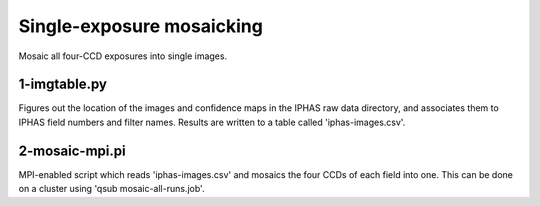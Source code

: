 Single-exposure mosaicking
==========================

Mosaic all four-CCD exposures into single images.

1-imgtable.py
-------------

Figures out the location of the images and confidence maps in the IPHAS raw data directory, and associates them to IPHAS field numbers and filter names.
Results are written to a table called 'iphas-images.csv'.

2-mosaic-mpi.pi
---------------

MPI-enabled script which reads 'iphas-images.csv' and mosaics the four CCDs of each field into one.
This can be done on a cluster using 'qsub mosaic-all-runs.job'.
